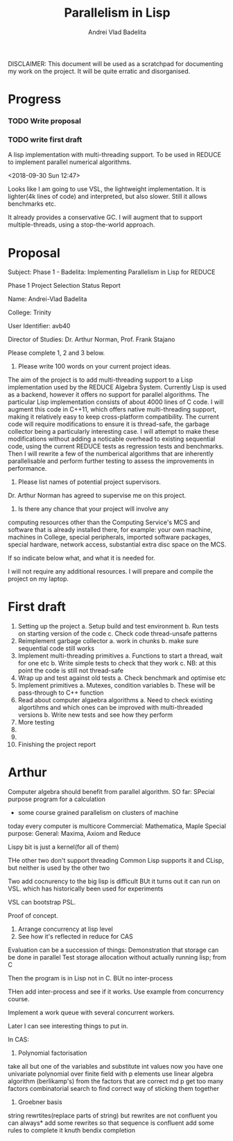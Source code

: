 #+TITLE: Parallelism in Lisp
#+AUTHOR: Andrei Vlad Badelita

DISCLAIMER: This document will be used as a scratchpad for documenting
my work on the project. It will be quite erratic and disorganised.

* Progress

*** TODO Write proposal
*** TODO write first draft


A lisp implementation with multi-threading support. To be used
in REDUCE to implement parallel numerical algorithms.

<2018-09-30 Sun 12:47>

Looks like I am going to use VSL, the lightweight implementation.
It is lighter(4k lines of code) and interpreted, but also slower.
Still it allows benchmarks etc. 

It already provides a conservative GC. I will augment that to support
multiple-threads, using a stop-the-world approach. 

* Proposal

Subject: Phase 1 - Badelita: Implementing Parallelism in Lisp for REDUCE

Phase 1 Project Selection Status Report

Name: Andrei-Vlad Badelita                                                      

College: Trinity                                       

User Identifier: avb40                                             

Director of Studies: Dr. Arthur Norman, Prof. Frank Stajano                                          

Please complete 1, 2 and 3 below.

1. Please write 100 words on your current project ideas.
                                                                 
The aim of the project is to add multi-threading support to a
Lisp implementation used by the REDUCE Algebra System. 
Currently Lisp is used as a backend, however it offers no
support for parallel algorithms. The particular Lisp implementation 
consists of about 4000 lines of C code. I will augment this code 
in C++11, which offers native multi-threading support, making it 
relatively easy to keep cross-platform compatibility. The current 
code will require  modifications to ensure it is thread-safe, 
the garbage collector being a particularly interesting case. 
I will attempt to make these modifications without adding a 
noticable overhead to existing sequential code, using the current 
REDUCE tests as regression tests and benchmarks. Then I will rewrite 
a few of the numberical algorithms that are inherently parallelisable 
and perform further testing to assess the improvements in performance. 

2. Please list names of potential project supervisors.
                                                                 
Dr. Arthur Norman has agreed to supervise me on this project.           

3. Is there any chance that your project will involve any
computing resources other than the Computing Service's MCS and
software that is already installed there, for example: your own
machine, machines in College, special peripherals, imported
software packages, special hardware, network access, substantial
extra disc space on the MCS.

If so indicate below what, and what it is needed for.
                                                                 
I will not require any additional resources. I will prepare
and compile the project on my laptop.
  
* First draft

1. Setting up the project
  a. Setup build and test environment
  b. Run tests on starting version of the code
  c. Check code thread-unsafe patterns
2. Reimplement garbage collector
  a. work in chunks
  b. make sure sequential code still works 
3. Implement multi-threading primitives
  a. Functions to start a thread, wait for one etc
  b. Write simple tests to check that they work
  c. NB: at this point the code is still not thread-safe
4. Wrap up and test against old tests
  a. Check benchmark and optimise etc
5. Implement primitives
  a. Mutexes, condition variables
  b. These will be pass-through to C++ function
6. Read about computer algaebra algorithms
  a. Need to check existing algortihms and which ones
  can be improved with multi-threaded versions
  b. Write new tests and see how they perform
7. More testing 
8. 
9. 
10. Finishing the project report

* Arthur

Computer algebra should benefit from parallel algorithm.
SO far:
SPecial purpose program for a calculation
- some course grained parallelism on clusters of machine
today every computer is multicore
Commercial: Mathematica, Maple
Special purpose: 
General: Maxima, Axiom and Reduce

Lispy bit is just a kernel(for all of them)

THe other two don't support threading
Common Lisp supports it and CLisp, but neither is used by the other two

Two add cocnurency to the big lisp is difficult
BUt it turns out it can run on VSL. which has historically been used for
experiments

VSL can bootstrap PSL.

Proof of concept.

1. Arrange concurrency at lisp level
2. See how it's reflected in reduce for CAS

Evaluation can be a succession of things:
Demonstration  that storage can be done in parallel
Test storage allocation without actually running lisp; from C

Then the program is in Lisp not in C. BUt no inter-process

THen add inter-process and see if it works. Use example from concurrency course.

Implement a work queue with several concurrent workers.

Later I can see interesting things to put in.

In CAS:
1. Polynomial factorisation
take all but one of the variables and substitute int values
now you have one univariate polynomial over finite field with p elements
use linear algebra algorithm (berlikamp's)
from the factors that are correct md p
get too many factors
combinatorial search to find correct way of sticking them together
2. Groebner basis
string rewrtites(replace parts of string)
but rewrites are not confluent
you can always* add some rewrites so that sequence is confluent
add some rules to complete it 
knuth bendix completion

